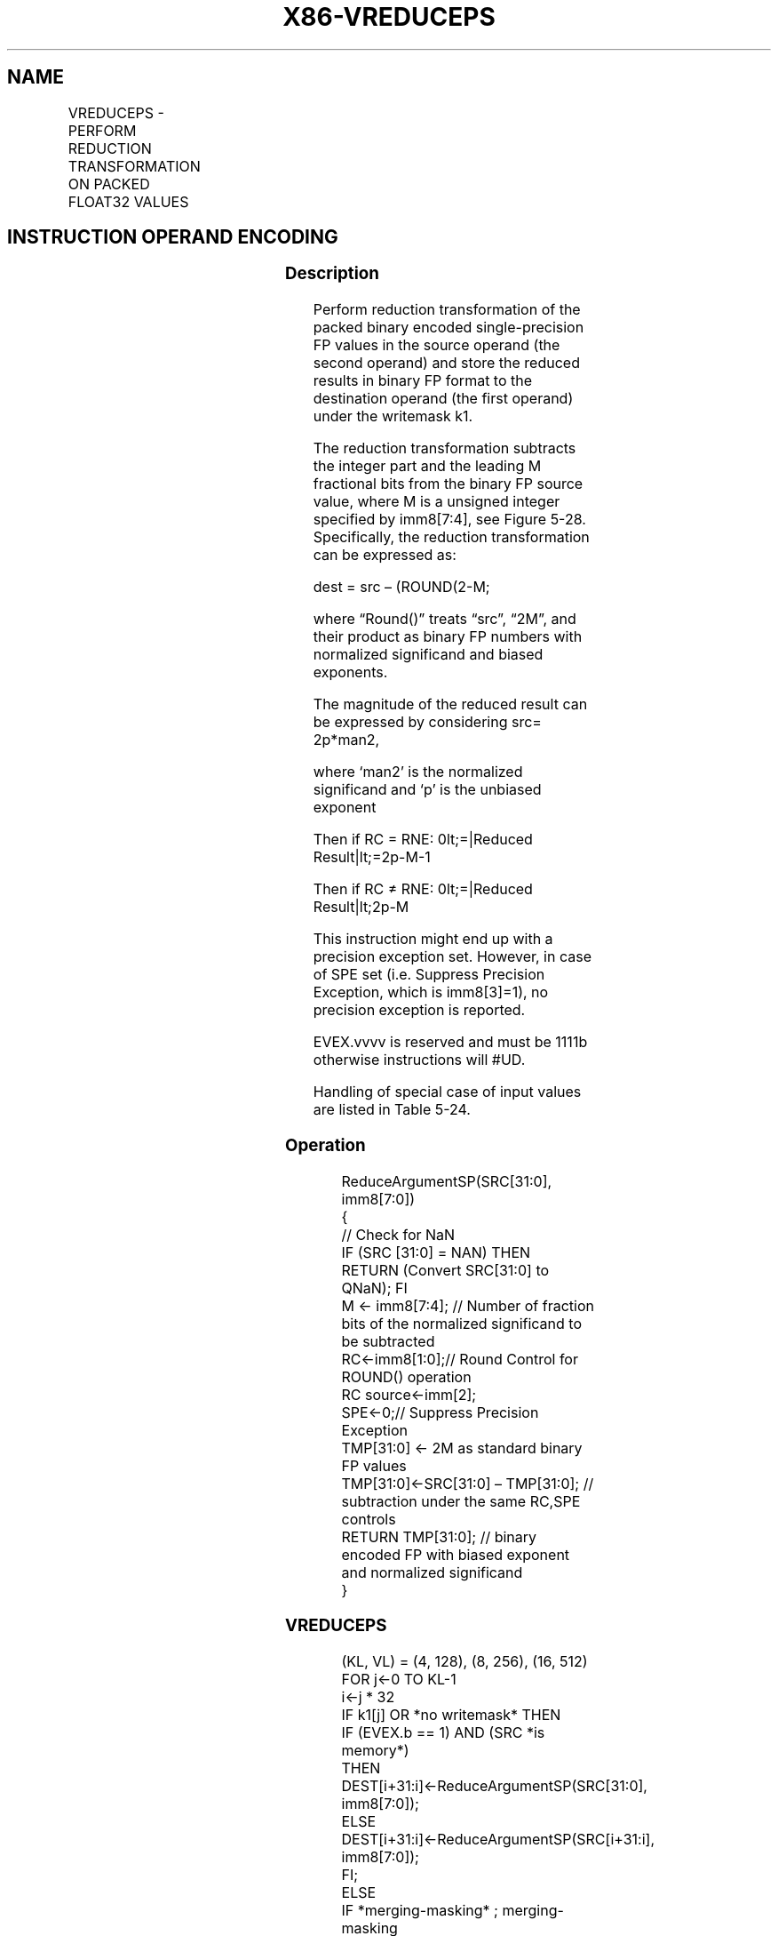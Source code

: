 .nh
.TH "X86-VREDUCEPS" "7" "May 2019" "TTMO" "Intel x86-64 ISA Manual"
.SH NAME
VREDUCEPS - PERFORM REDUCTION TRANSFORMATION ON PACKED FLOAT32 VALUES
.TS
allbox;
l l l l l 
l l l l l .
\fB\fCOpcode/Instruction\fR	\fB\fCOp/En\fR	\fB\fC64/32 bit Mode Support\fR	\fB\fCCPUID Feature Flag\fR	\fB\fCDescription\fR
T{
EVEX.128.66.0F3A.W0 56 /r ib VREDUCEPS xmm1 {k1}{z}, xmm2/m128/m32bcst, imm8
T}
	A	V/V	AVX512VL AVX512DQ	T{
Perform reduction transformation on packed single\-precision floating point values in xmm2/m128/m32bcst by subtracting a number of fraction bits specified by the imm8 field. Stores the result in xmm1 register under writemask k1.
T}
T{
EVEX.256.66.0F3A.W0 56 /r ib VREDUCEPS ymm1 {k1}{z}, ymm2/m256/m32bcst, imm8
T}
	A	V/V	AVX512VL AVX512DQ	T{
Perform reduction transformation on packed single\-precision floating point values in ymm2/m256/m32bcst by subtracting a number of fraction bits specified by the imm8 field. Stores the result in ymm1 register under writemask k1.
T}
T{
EVEX.512.66.0F3A.W0 56 /r ib VREDUCEPS zmm1 {k1}{z}, zmm2/m512/m32bcst{sae}, imm8
T}
	A	V/V	AVX512DQ	T{
Perform reduction transformation on packed single\-precision floating point values in zmm2/m512/m32bcst by subtracting a number of fraction bits specified by the imm8 field. Stores the result in zmm1 register under writemask k1.
T}
.TE

.SH INSTRUCTION OPERAND ENCODING
.TS
allbox;
l l l l l l 
l l l l l l .
Op/En	Tuple Type	Operand 1	Operand 2	Operand 3	Operand 4
A	Full	ModRM:reg (w)	ModRM:r/m (r)	Imm8	NA
.TE

.SS Description
.PP
Perform reduction transformation of the packed binary encoded
single\-precision FP values in the source operand (the second operand)
and store the reduced results in binary FP format to the destination
operand (the first operand) under the writemask k1.

.PP
The reduction transformation subtracts the integer part and the leading
M fractional bits from the binary FP source value, where M is a unsigned
integer specified by imm8[7:4], see Figure 5\-28. Specifically, the
reduction transformation can be expressed as:

.PP
dest = src – (ROUND(2\-M;

.PP
where “Round()” treats “src”, “2M”, and their product as binary FP
numbers with normalized significand and biased exponents.

.PP
The magnitude of the reduced result can be expressed by considering src=
2p*man2,

.PP
where ‘man2’ is the normalized significand and ‘p’ is the unbiased
exponent

.PP
Then if RC = RNE: 0\&lt;=|Reduced Result|\&lt;=2p\-M\-1

.PP
Then if RC ≠ RNE: 0\&lt;=|Reduced Result|\&lt;2p\-M

.PP
This instruction might end up with a precision exception set. However,
in case of SPE set (i.e. Suppress Precision Exception, which is
imm8[3]=1), no precision exception is reported.

.PP
EVEX.vvvv is reserved and must be 1111b otherwise instructions will
#UD.

.PP
Handling of special case of input values are listed in Table 5\-24.

.SS Operation
.PP
.RS

.nf
ReduceArgumentSP(SRC[31:0], imm8[7:0])
{
    // Check for NaN
    IF (SRC [31:0] = NAN) THEN
        RETURN (Convert SRC[31:0] to QNaN); FI
    M ← imm8[7:4]; // Number of fraction bits of the normalized significand to be subtracted
    RC←imm8[1:0];// Round Control for ROUND() operation
    RC source←imm[2];
    SPE←0;// Suppress Precision Exception
    TMP[31:0] ← 2M as standard binary FP values
    TMP[31:0]←SRC[31:0] – TMP[31:0]; // subtraction under the same RC,SPE controls
RETURN TMP[31:0]; // binary encoded FP with biased exponent and normalized significand
}

.fi
.RE

.SS VREDUCEPS
.PP
.RS

.nf
(KL, VL) = (4, 128), (8, 256), (16, 512)
FOR j←0 TO KL\-1
    i←j * 32
    IF k1[j] OR *no writemask* THEN
            IF (EVEX.b == 1) AND (SRC *is memory*)
                THEN DEST[i+31:i]←ReduceArgumentSP(SRC[31:0], imm8[7:0]);
                ELSE DEST[i+31:i]←ReduceArgumentSP(SRC[i+31:i], imm8[7:0]);
            FI;
    ELSE
        IF *merging\-masking* ; merging\-masking
            THEN *DEST[i+31:i] remains unchanged*
            ELSE ; zeroing\-masking
                DEST[i+31:i] = 0
        FI;
    FI;
ENDFOR;
DEST[MAXVL\-1:VL] ← 0

.fi
.RE

.SS Intel C/C++ Compiler Intrinsic Equivalent
.PP
.RS

.nf
VREDUCEPS \_\_m512 \_mm512\_mask\_reduce\_ps( \_\_m512 a, int imm, int sae)

VREDUCEPS \_\_m512 \_mm512\_mask\_reduce\_ps(\_\_m512 s, \_\_mmask16 k, \_\_m512 a, int imm, int sae)

VREDUCEPS \_\_m512 \_mm512\_maskz\_reduce\_ps(\_\_mmask16 k, \_\_m512 a, int imm, int sae)

VREDUCEPS \_\_m256 \_mm256\_mask\_reduce\_ps( \_\_m256 a, int imm)

VREDUCEPS \_\_m256 \_mm256\_mask\_reduce\_ps(\_\_m256 s, \_\_mmask8 k, \_\_m256 a, int imm)

VREDUCEPS \_\_m256 \_mm256\_maskz\_reduce\_ps(\_\_mmask8 k, \_\_m256 a, int imm)

VREDUCEPS \_\_m128 \_mm\_mask\_reduce\_ps( \_\_m128 a, int imm)

VREDUCEPS \_\_m128 \_mm\_mask\_reduce\_ps(\_\_m128 s, \_\_mmask8 k, \_\_m128 a, int imm)

VREDUCEPS \_\_m128 \_mm\_maskz\_reduce\_ps(\_\_mmask8 k, \_\_m128 a, int imm)

.fi
.RE

.SS SIMD Floating\-Point Exceptions
.PP
Invalid, Precision

.PP
If SPE is enabled, precision exception is not reported (regardless of
MXCSR exception mask).

.SS Other Exceptions
.PP
See Exceptions Type E2, additionally

.TS
allbox;
l l 
l l .
#UD	If EVEX.vvvv != 1111B.
.TE

.SH SEE ALSO
.PP
x86\-manpages(7) for a list of other x86\-64 man pages.

.SH COLOPHON
.PP
This UNOFFICIAL, mechanically\-separated, non\-verified reference is
provided for convenience, but it may be incomplete or broken in
various obvious or non\-obvious ways. Refer to Intel® 64 and IA\-32
Architectures Software Developer’s Manual for anything serious.

.br
This page is generated by scripts; therefore may contain visual or semantical bugs. Please report them (or better, fix them) on https://github.com/ttmo-O/x86-manpages.

.br
Copyleft TTMO 2020 (Turkish Unofficial Chamber of Reverse Engineers - https://ttmo.re).
